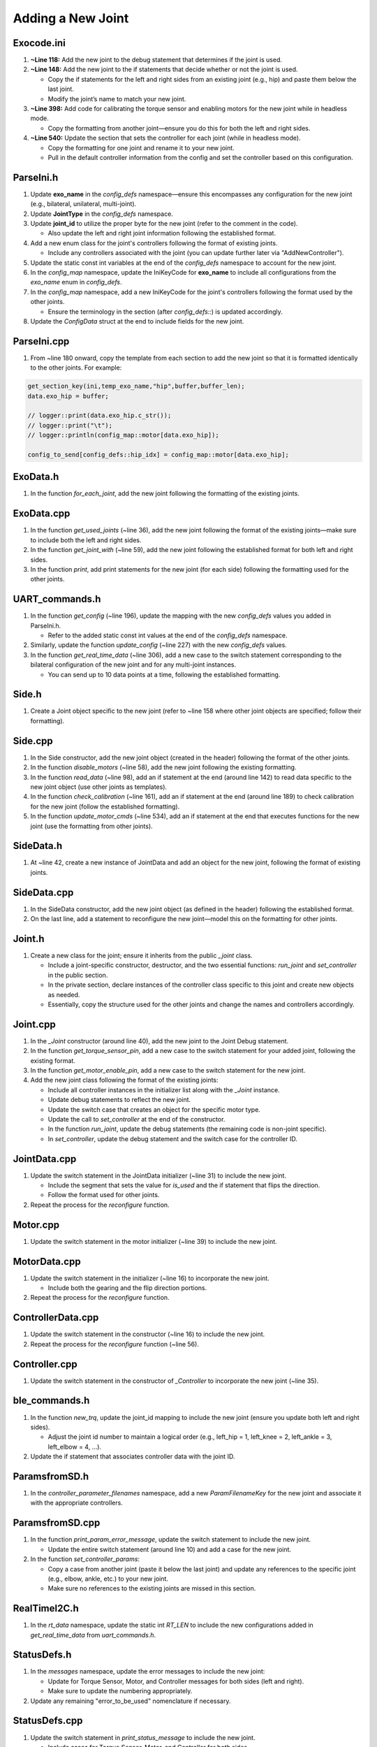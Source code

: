 Adding a New Joint
==================

Exocode.ini
-----------
1. **~Line 118:**  
   Add the new joint to the debug statement that determines if the joint is used.
2. **~Line 148:**  
   Add the new joint to the if statements that decide whether or not the joint is used.

   - Copy the if statements for the left and right sides from an existing joint (e.g., hip) and paste them below the last joint.
   - Modify the joint’s name to match your new joint.

3. **~Line 398:**  
   Add code for calibrating the torque sensor and enabling motors for the new joint while in headless mode.

   - Copy the formatting from another joint—ensure you do this for both the left and right sides.

4. **~Line 540:**  
   Update the section that sets the controller for each joint (while in headless mode).

   - Copy the formatting for one joint and rename it to your new joint.
   - Pull in the default controller information from the config and set the controller based on this configuration.

ParseIni.h
----------
1. Update **exo_name** in the `config_defs` namespace—ensure this encompasses any configuration for the new joint (e.g., bilateral, unilateral, multi-joint).
2. Update **JointType** in the `config_defs` namespace.
3. Update **joint_id** to utilize the proper byte for the new joint (refer to the comment in the code).

   - Also update the left and right joint information following the established format.

4. Add a new enum class for the joint's controllers following the format of existing joints.

   - Include any controllers associated with the joint (you can update further later via "AddNewController").

5. Update the static const int variables at the end of the `config_defs` namespace to account for the new joint.
6. In the `config_map` namespace, update the IniKeyCode for **exo_name** to include all configurations from the `exo_name` enum in `config_defs`.
7. In the `config_map` namespace, add a new IniKeyCode for the joint's controllers following the format used by the other joints.

   - Ensure the terminology in the section (after `config_defs::`) is updated accordingly.

8. Update the `ConfigData` struct at the end to include fields for the new joint.

ParseIni.cpp
------------
1. From ~line 180 onward, copy the template from each section to add the new joint so that it is formatted identically to the other joints. For example:

.. code-block:: c

   get_section_key(ini,temp_exo_name,"hip",buffer,buffer_len);
   data.exo_hip = buffer;

   // logger::print(data.exo_hip.c_str());
   // logger::print("\t");
   // logger::println(config_map::motor[data.exo_hip]);

   config_to_send[config_defs::hip_idx] = config_map::motor[data.exo_hip];

ExoData.h
---------
1. In the function `for_each_joint`, add the new joint following the formatting of the existing joints.

ExoData.cpp
-----------
1. In the function `get_used_joints` (~line 36), add the new joint following the format of the existing joints—make sure to include both the left and right sides.
2. In the function `get_joint_with` (~line 59), add the new joint following the established format for both left and right sides.
3. In the function `print`, add print statements for the new joint (for each side) following the formatting used for the other joints.

UART_commands.h
---------------
1. In the function `get_config` (~line 196), update the mapping with the new `config_defs` values you added in ParseIni.h.

   - Refer to the added static const int values at the end of the `config_defs` namespace.

2. Similarly, update the function `update_config` (~line 227) with the new `config_defs` values.
3. In the function `get_real_time_data` (~line 306), add a new case to the switch statement corresponding to the bilateral configuration of the new joint and for any multi-joint instances.

   - You can send up to 10 data points at a time, following the established formatting.

Side.h
------
1. Create a Joint object specific to the new joint (refer to ~line 158 where other joint objects are specified; follow their formatting).

Side.cpp
--------
1. In the Side constructor, add the new joint object (created in the header) following the format of the other joints.
2. In the function `disable_motors` (~line 58), add the new joint following the existing formatting.
3. In the function `read_data` (~line 98), add an if statement at the end (around line 142) to read data specific to the new joint object (use other joints as templates).
4. In the function `check_calibration` (~line 161), add an if statement at the end (around line 189) to check calibration for the new joint (follow the established formatting).
5. In the function `update_motor_cmds` (~line 534), add an if statement at the end that executes functions for the new joint (use the formatting from other joints).

SideData.h
----------
1. At ~line 42, create a new instance of JointData and add an object for the new joint, following the format of existing joints.

SideData.cpp
------------
1. In the SideData constructor, add the new joint object (as defined in the header) following the established format.
2. On the last line, add a statement to reconfigure the new joint—model this on the formatting for other joints.

Joint.h
-------
1. Create a new class for the joint; ensure it inherits from the public `_joint` class.

   - Include a joint-specific constructor, destructor, and the two essential functions: `run_joint` and `set_controller` in the public section.
   - In the private section, declare instances of the controller class specific to this joint and create new objects as needed.
   - Essentially, copy the structure used for the other joints and change the names and controllers accordingly.

Joint.cpp
---------
1. In the `_Joint` constructor (around line 40), add the new joint to the Joint Debug statement.
2. In the function `get_torque_sensor_pin`, add a new case to the switch statement for your added joint, following the existing format.
3. In the function `get_motor_enable_pin`, add a new case to the switch statement for the new joint.
4. Add the new joint class following the format of the existing joints:

   - Include all controller instances in the initializer list along with the `_Joint` instance.
   - Update debug statements to reflect the new joint.
   - Update the switch case that creates an object for the specific motor type.
   - Update the call to `set_controller` at the end of the constructor.
   - In the function `run_joint`, update the debug statements (the remaining code is non-joint specific).
   - In `set_controller`, update the debug statement and the switch case for the controller ID.

JointData.cpp
-------------
1. Update the switch statement in the JointData initializer (~line 31) to include the new joint.

   - Include the segment that sets the value for `is_used` and the if statement that flips the direction.
   - Follow the format used for other joints.

2. Repeat the process for the `reconfigure` function.

Motor.cpp
---------
1. Update the switch statement in the motor initializer (~line 39) to include the new joint.

MotorData.cpp
-------------
1. Update the switch statement in the initializer (~line 16) to incorporate the new joint.

   - Include both the gearing and the flip direction portions.

2. Repeat the process for the `reconfigure` function.

ControllerData.cpp
------------------
1. Update the switch statement in the constructor (~line 16) to include the new joint.
2. Repeat the process for the `reconfigure` function (~line 56).

Controller.cpp
--------------
1. Update the switch statement in the constructor of `_Controller` to incorporate the new joint (~line 35).

ble_commands.h
--------------
1. In the function `new_trq`, update the joint_id mapping to include the new joint (ensure you update both left and right sides).

   - Adjust the joint id number to maintain a logical order (e.g., left_hip = 1, left_knee = 2, left_ankle = 3, left_elbow = 4, ...).

2. Update the if statement that associates controller data with the joint ID.

ParamsfromSD.h
--------------
1. In the `controller_parameter_filenames` namespace, add a new `ParamFilenameKey` for the new joint and associate it with the appropriate controllers.

ParamsfromSD.cpp
----------------
1. In the function `print_param_error_message`, update the switch statement to include the new joint.

   - Update the entire switch statement (around line 10) and add a case for the new joint.

2. In the function `set_controller_params`:

   - Copy a case from another joint (paste it below the last joint) and update any references to the specific joint (e.g., elbow, ankle, etc.) to your new joint.
   - Make sure no references to the existing joints are missed in this section.

RealTimeI2C.h
-------------
1. In the `rt_data` namespace, update the static int `RT_LEN` to include the new configurations added in `get_real_time_data` from `uart_commands.h`.

StatusDefs.h
------------
1. In the `messages` namespace, update the error messages to include the new joint:

   - Update for Torque Sensor, Motor, and Controller messages for both sides (left and right).
   - Make sure to update the numbering appropriately.

2. Update any remaining "error_to_be_used" nomenclature if necessary.

StatusDefs.cpp
--------------
1. Update the switch statement in `print_status_message` to include the new joint.

   - Include cases for Torque Sensor, Motor, and Controller for both sides.

StatusLED.h
-----------
1. Update the `IdxRemap status_led_idx` in the `status_led_defs` namespace to include the new joint, following the format of the other joints.
2. Remove any now invalid "error_to_be_used_#" sections.

Config.ini
----------
1. Copy the settings for one existing joint (e.g., `[bilateralHipAnkle]`) and paste them later in the file.
2. Rename the newly copied section to reflect your new joint.
3. Update the contents accordingly.

SD Card
-------
1. Create a folder named `jointControllers` and include the CSV files for the controllers specific to the new joint.

Python GUI - ActiveTrialSettings.py (in "views" folder)
-------------------------------------------------------
1. Find the section titled **"jointMap"**.

   - Add the new joint name and increment the integer value following the format of the other joints.

2. In the `UpdateTorque` class, update the string list in the **"Joint Select"** section to include the new joint name (e.g., Left elbow, Right elbow).

Python GUI - exoDeviceManager.py (in "Device" folder)
-----------------------------------------------------
1. Locate **"jointDictionary"** under the `ExoDeviceManager` class.

   - Update the dictionary with the new joint numbers you added in `ActiveTrialSettings.py` and associate them with the Motor ID number set via RLink and in the software.
   - Follow the format of the other joints (e.g., `1: 33, 0 = "Left Hip"` with an ID of 33).

Done
----
It should now be good to go.
